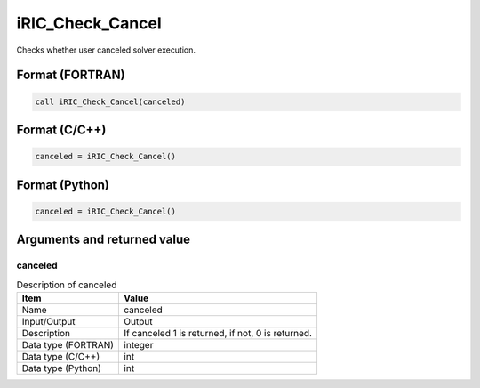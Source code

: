 .. _sec_ref_iRIC_Check_Cancel:

iRIC_Check_Cancel
=================

Checks whether user canceled solver execution.

Format (FORTRAN)
-----------------

.. code-block:: fortran

   call iRIC_Check_Cancel(canceled)

Format (C/C++)
-----------------

.. code-block:: c

   canceled = iRIC_Check_Cancel()

Format (Python)
-----------------

.. code-block:: python

   canceled = iRIC_Check_Cancel()

Arguments and returned value
-------------------------------

canceled
~~~~~~~~

.. list-table:: Description of canceled
   :header-rows: 1

   * - Item
     - Value
   * - Name
     - canceled
   * - Input/Output
     - Output

   * - Description
     - If canceled 1 is returned, if not, 0 is returned.
   * - Data type (FORTRAN)
     - integer
   * - Data type (C/C++)
     - int
   * - Data type (Python)
     - int

